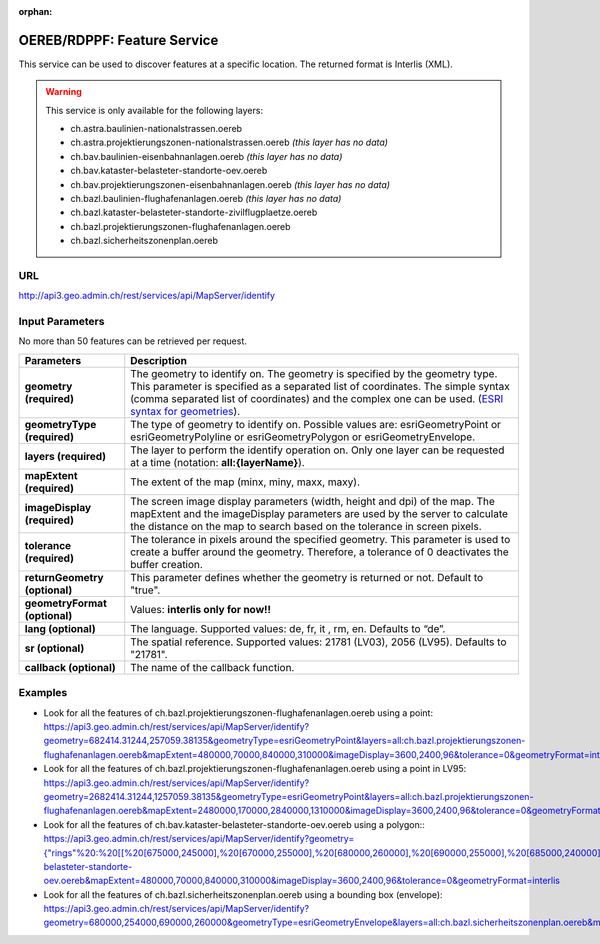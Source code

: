 :orphan:

.. raw:: html

  <head>
    <link href="../_static/custom.css" rel="stylesheet" type="text/css" />
  </head>


.. _oereb_feature_service:

OEREB/RDPPF: Feature Service
============================

This service can be used to discover features at a specific location.
The returned format is Interlis (XML).

.. warning::
  This service is only available for the following layers:

  - ch.astra.baulinien-nationalstrassen.oereb
  - ch.astra.projektierungszonen-nationalstrassen.oereb *(this layer has no data)*
  - ch.bav.baulinien-eisenbahnanlagen.oereb *(this layer has no data)*
  - ch.bav.kataster-belasteter-standorte-oev.oereb
  - ch.bav.projektierungszonen-eisenbahnanlagen.oereb *(this layer has no data)*
  - ch.bazl.baulinien-flughafenanlagen.oereb *(this layer has no data)*
  - ch.bazl.kataster-belasteter-standorte-zivilflugplaetze.oereb
  - ch.bazl.projektierungszonen-flughafenanlagen.oereb
  - ch.bazl.sicherheitszonenplan.oereb

URL
***

http://api3.geo.admin.ch/rest/services/api/MapServer/identify

Input Parameters
****************

No more than 50 features can be retrieved per request.

+-----------------------------------+-------------------------------------------------------------------------------------------+
| Parameters                        | Description                                                                               |
+===================================+===========================================================================================+
| **geometry (required)**           | The geometry to identify on. The geometry is specified by the geometry type.              |
|                                   | This parameter is specified as a separated list of coordinates.                           |
|                                   | The simple syntax (comma separated list of coordinates)                                   |
|                                   | and the complex one can be used.                                                          |
|                                   | (`ESRI syntax for geometries                                                              |
|                                   | <http://resources.arcgis.com/en/help/arcgis-rest-api/index.html#//02r3000000n1000000>`_). |
+-----------------------------------+-------------------------------------------------------------------------------------------+
| **geometryType (required)**       | The type of geometry to identify on. Possible values are:                                 |
|                                   | esriGeometryPoint or esriGeometryPolyline or esriGeometryPolygon or esriGeometryEnvelope. |
+-----------------------------------+-------------------------------------------------------------------------------------------+
| **layers (required)**             | The layer to perform the identify operation on. Only one layer can be requested at a time |
|                                   | (notation: **all:{layerName}**).                                                          |
+-----------------------------------+-------------------------------------------------------------------------------------------+
| **mapExtent (required)**          | The extent of the map (minx, miny, maxx, maxy).                                           |
+-----------------------------------+-------------------------------------------------------------------------------------------+
| **imageDisplay (required)**       | The screen image display parameters (width, height and dpi) of the map.                   |
|                                   | The mapExtent and the imageDisplay parameters are used by the server to calculate the     |
|                                   | distance on the map to search based on the tolerance in screen pixels.                    |
+-----------------------------------+-------------------------------------------------------------------------------------------+
| **tolerance (required)**          | The tolerance in pixels around the specified geometry. This parameter is used to create   |
|                                   | a buffer around the geometry. Therefore, a tolerance of 0 deactivates the buffer          |
|                                   | creation.                                                                                 |
+-----------------------------------+-------------------------------------------------------------------------------------------+
| **returnGeometry (optional)**     | This parameter defines whether the geometry is returned or not. Default to "true".        |
+-----------------------------------+-------------------------------------------------------------------------------------------+
| **geometryFormat (optional)**     | Values: **interlis only for now!!**                                                       |
+-----------------------------------+-------------------------------------------------------------------------------------------+
| **lang (optional)**               | The language. Supported values: de, fr, it , rm, en. Defaults to “de”.                    |
+-----------------------------------+-------------------------------------------------------------------------------------------+
| **sr (optional)**                 | The spatial reference. Supported values: 21781 (LV03), 2056 (LV95). Defaults to "21781".  |
+-----------------------------------+-------------------------------------------------------------------------------------------+
| **callback (optional)**           | The name of the callback function.                                                        |
+-----------------------------------+-------------------------------------------------------------------------------------------+

Examples
********

- Look for all the features of ch.bazl.projektierungszonen-flughafenanlagen.oereb using a point: `https://api3.geo.admin.ch/rest/services/api/MapServer/identify?geometry=682414.31244,257059.38135&geometryType=esriGeometryPoint&layers=all:ch.bazl.projektierungszonen-flughafenanlagen.oereb&mapExtent=480000,70000,840000,310000&imageDisplay=3600,2400,96&tolerance=0&geometryFormat=interlis <../../../rest/services/api/MapServer/identify?geometry=682414.31244,257059.38135&geometryType=esriGeometryPoint&layers=all:ch.bazl.projektierungszonen-flughafenanlagen.oereb&mapExtent=480000,70000,840000,310000&imageDisplay=3600,2400,96&tolerance=0&geometryFormat=interlis>`_
- Look for all the features of ch.bazl.projektierungszonen-flughafenanlagen.oereb using a point in LV95: `https://api3.geo.admin.ch/rest/services/api/MapServer/identify?geometry=2682414.31244,1257059.38135&geometryType=esriGeometryPoint&layers=all:ch.bazl.projektierungszonen-flughafenanlagen.oereb&mapExtent=2480000,170000,2840000,1310000&imageDisplay=3600,2400,96&tolerance=0&geometryFormat=interlis&sr=2056 <../../../rest/services/api/MapServer/identify?geometry=2682414.31244,1257059.38135&geometryType=esriGeometryPoint&layers=all:ch.bazl.projektierungszonen-flughafenanlagen.oereb&mapExtent=2480000,170000,2840000,1310000&imageDisplay=3600,2400,96&tolerance=0&geometryFormat=interlis&sr=2056>`_
- Look for all the features of ch.bav.kataster-belasteter-standorte-oev.oereb using a polygon:: `https://api3.geo.admin.ch/rest/services/api/MapServer/identify?geometry={"rings"%20:%20[[%20[675000,245000],%20[670000,255000],%20[680000,260000],%20[690000,255000],%20[685000,240000],%20[675000,245000]]]}&geometryType=esriGeometryPolygon&layers=all:ch.bav.kataster-belasteter-standorte-oev.oereb&mapExtent=480000,70000,840000,310000&imageDisplay=3600,2400,96&tolerance=0&geometryFormat=interlis <../../../rest/services/api/MapServer/identify?geometry={"rings"%20:%20[[%20[675000,245000],%20[670000,255000],%20[680000,260000],%20[690000,255000],%20[685000,240000],%20[675000,245000]]]}&geometryType=esriGeometryPolygon&layers=all:ch.bav.kataster-belasteter-standorte-oev.oereb&mapExtent=480000,70000,840000,310000&imageDisplay=3600,2400,96&tolerance=0&geometryFormat=interlis>`_
- Look for all the features of ch.bazl.sicherheitszonenplan.oereb using a bounding box (envelope): `https://api3.geo.admin.ch/rest/services/api/MapServer/identify?geometry=680000,254000,690000,260000&geometryType=esriGeometryEnvelope&layers=all:ch.bazl.sicherheitszonenplan.oereb&mapExtent=480000,70000,840000,310000&imageDisplay=3600,2400,96&tolerance=0&geometryFormat=interlis <../../../rest/services/api/MapServer/identify?geometry=680000,254000,690000,260000&geometryType=esriGeometryEnvelope&layers=all:ch.bazl.sicherheitszonenplan.oereb&mapExtent=480000,70000,840000,310000&imageDisplay=3600,2400,96&tolerance=0&geometryFormat=interlis>`_

